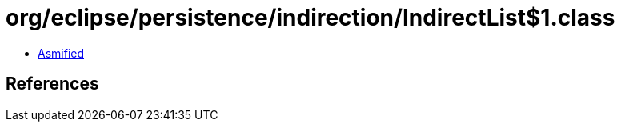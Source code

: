 = org/eclipse/persistence/indirection/IndirectList$1.class

 - link:IndirectList$1-asmified.java[Asmified]

== References

